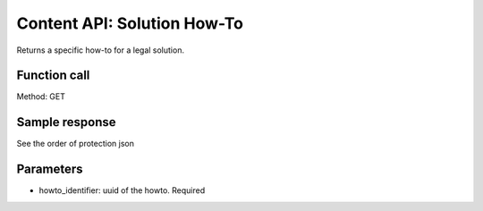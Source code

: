 ================================
Content API: Solution How-To
================================


Returns a specific how-to for a legal solution. 

Function call
=================

Method:  GET

Sample response
================

See the order of protection json

Parameters
=============

* howto_identifier:  uuid of the howto. Required